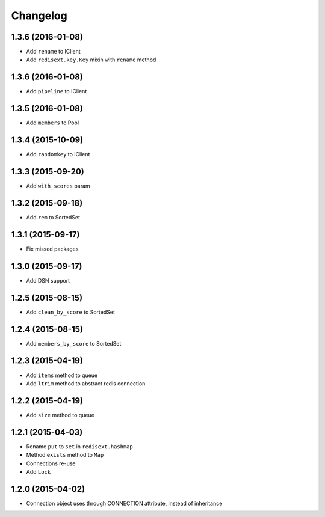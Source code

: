 .. :changelog:

Changelog
---------

1.3.6 (2016-01-08)
++++++++++++++++++

- Add ``rename`` to IClient
- Add ``redisext.key.Key`` mixin with ``rename`` method

1.3.6 (2016-01-08)
++++++++++++++++++

- Add ``pipeline`` to IClient

1.3.5 (2016-01-08)
++++++++++++++++++

- Add ``members`` to Pool

1.3.4 (2015-10-09)
++++++++++++++++++

- Add ``randomkey`` to IClient


1.3.3 (2015-09-20)
++++++++++++++++++

- Add ``with_scores`` param

1.3.2 (2015-09-18)
++++++++++++++++++

- Add ``rem`` to SortedSet

1.3.1 (2015-09-17)
++++++++++++++++++

- Fix missed packages

1.3.0 (2015-09-17)
++++++++++++++++++

- Add DSN support

1.2.5 (2015-08-15)
++++++++++++++++++

- Add ``clean_by_score`` to SortedSet


1.2.4 (2015-08-15)
++++++++++++++++++

- Add ``members_by_score`` to SortedSet

1.2.3 (2015-04-19)
++++++++++++++++++

- Add ``items`` method to queue
- Add ``ltrim`` method to abstract redis connection

1.2.2 (2015-04-19)
++++++++++++++++++

- Add ``size`` method to queue

1.2.1 (2015-04-03)
++++++++++++++++++

- Rename ``put`` to ``set`` in ``redisext.hashmap``
- Method ``exists`` method to ``Map``
- Connections re-use
- Add ``Lock``

1.2.0 (2015-04-02)
++++++++++++++++++

- Connection object uses through CONNECTION attribute, instead of inheritance
